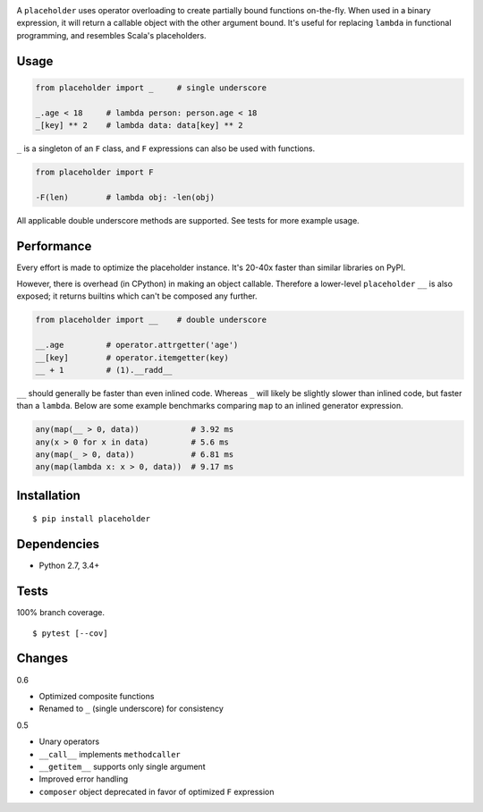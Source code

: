 .. image:: https://img.shields.io/pypi/v/placeholder.svg
   :target: https://pypi.python.org/pypi/placeholder/
.. image:: https://img.shields.io/pypi/pyversions/placeholder.svg
.. image:: https://img.shields.io/pypi/status/placeholder.svg
.. image:: https://img.shields.io/travis/coady/placeholder.svg
   :target: https://travis-ci.org/coady/placeholder
.. image:: https://img.shields.io/codecov/c/github/coady/placeholder.svg
   :target: https://codecov.io/github/coady/placeholder

A ``placeholder`` uses operator overloading to create partially bound functions on-the-fly.
When used in a binary expression, it will return a callable object with the other argument bound.
It's useful for replacing ``lambda`` in functional programming, and resembles Scala's placeholders.

Usage
==================
.. code-block:: python

   from placeholder import _     # single underscore

   _.age < 18     # lambda person: person.age < 18
   _[key] ** 2    # lambda data: data[key] ** 2

``_`` is a singleton of an ``F`` class, and ``F`` expressions can also be used with functions.

.. code-block:: python

   from placeholder import F

   -F(len)        # lambda obj: -len(obj)

All applicable double underscore methods are supported.
See tests for more example usage.

Performance
==================
Every effort is made to optimize the placeholder instance.
It's 20-40x faster than similar libraries on PyPI.

However, there is overhead (in CPython) in making an object callable.
Therefore a lower-level ``placeholder`` ``__`` is also exposed;
it returns builtins which can't be composed any further.

.. code-block:: python

   from placeholder import __    # double underscore

   __.age         # operator.attrgetter('age')
   __[key]        # operator.itemgetter(key)
   __ + 1         # (1).__radd__

``__`` should generally be faster than even inlined code.
Whereas ``_`` will likely be slightly slower than inlined code, but faster than a ``lambda``.
Below are some example benchmarks comparing ``map`` to an inlined generator expression.

.. code-block:: python

   any(map(__ > 0, data))           # 3.92 ms
   any(x > 0 for x in data)         # 5.6 ms
   any(map(_ > 0, data))            # 6.81 ms
   any(map(lambda x: x > 0, data))  # 9.17 ms

Installation
==================
::

   $ pip install placeholder

Dependencies
==================
* Python 2.7, 3.4+

Tests
==================
100% branch coverage. ::

   $ pytest [--cov]

Changes
==================
0.6

* Optimized composite functions
* Renamed to ``_`` (single underscore) for consistency

0.5

* Unary operators
* ``__call__`` implements ``methodcaller``
* ``__getitem__`` supports only single argument
* Improved error handling
* ``composer`` object deprecated in favor of optimized ``F`` expression
